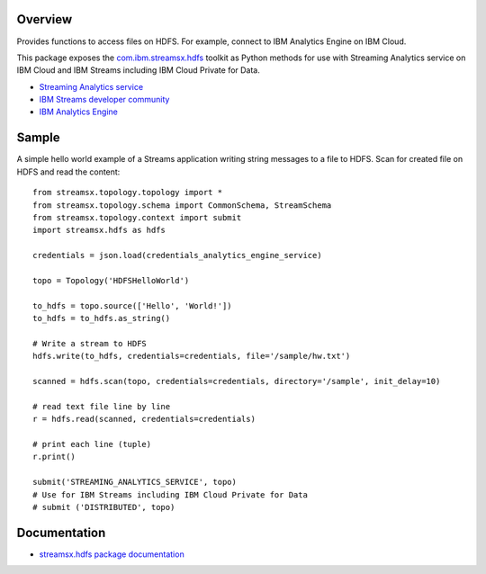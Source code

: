 Overview
========

Provides functions to access files on HDFS. For example, connect to IBM Analytics Engine on IBM Cloud.

This package exposes the `com.ibm.streamsx.hdfs <https://ibmstreams.github.io/streamsx.hdfs/>`_ toolkit as Python methods for use with Streaming Analytics service on
IBM Cloud and IBM Streams including IBM Cloud Private for Data.

* `Streaming Analytics service <https://console.ng.bluemix.net/catalog/services/streaming-analytics>`_
* `IBM Streams developer community <https://developer.ibm.com/streamsdev/>`_
* `IBM Analytics Engine <https://www.ibm.com/cloud/analytics-engine>`_


Sample
======

A simple hello world example of a Streams application writing string messages to
a file to HDFS. Scan for created file on HDFS and read the content::

    from streamsx.topology.topology import *
    from streamsx.topology.schema import CommonSchema, StreamSchema
    from streamsx.topology.context import submit
    import streamsx.hdfs as hdfs

    credentials = json.load(credentials_analytics_engine_service)

    topo = Topology('HDFSHelloWorld')

    to_hdfs = topo.source(['Hello', 'World!'])
    to_hdfs = to_hdfs.as_string()

    # Write a stream to HDFS
    hdfs.write(to_hdfs, credentials=credentials, file='/sample/hw.txt')

    scanned = hdfs.scan(topo, credentials=credentials, directory='/sample', init_delay=10)

    # read text file line by line
    r = hdfs.read(scanned, credentials=credentials)

    # print each line (tuple)
    r.print()

    submit('STREAMING_ANALYTICS_SERVICE', topo)
    # Use for IBM Streams including IBM Cloud Private for Data
    # submit ('DISTRIBUTED', topo)


Documentation
=============

* `streamsx.hdfs package documentation <http://streamsxhdfs.readthedocs.io/>`_


